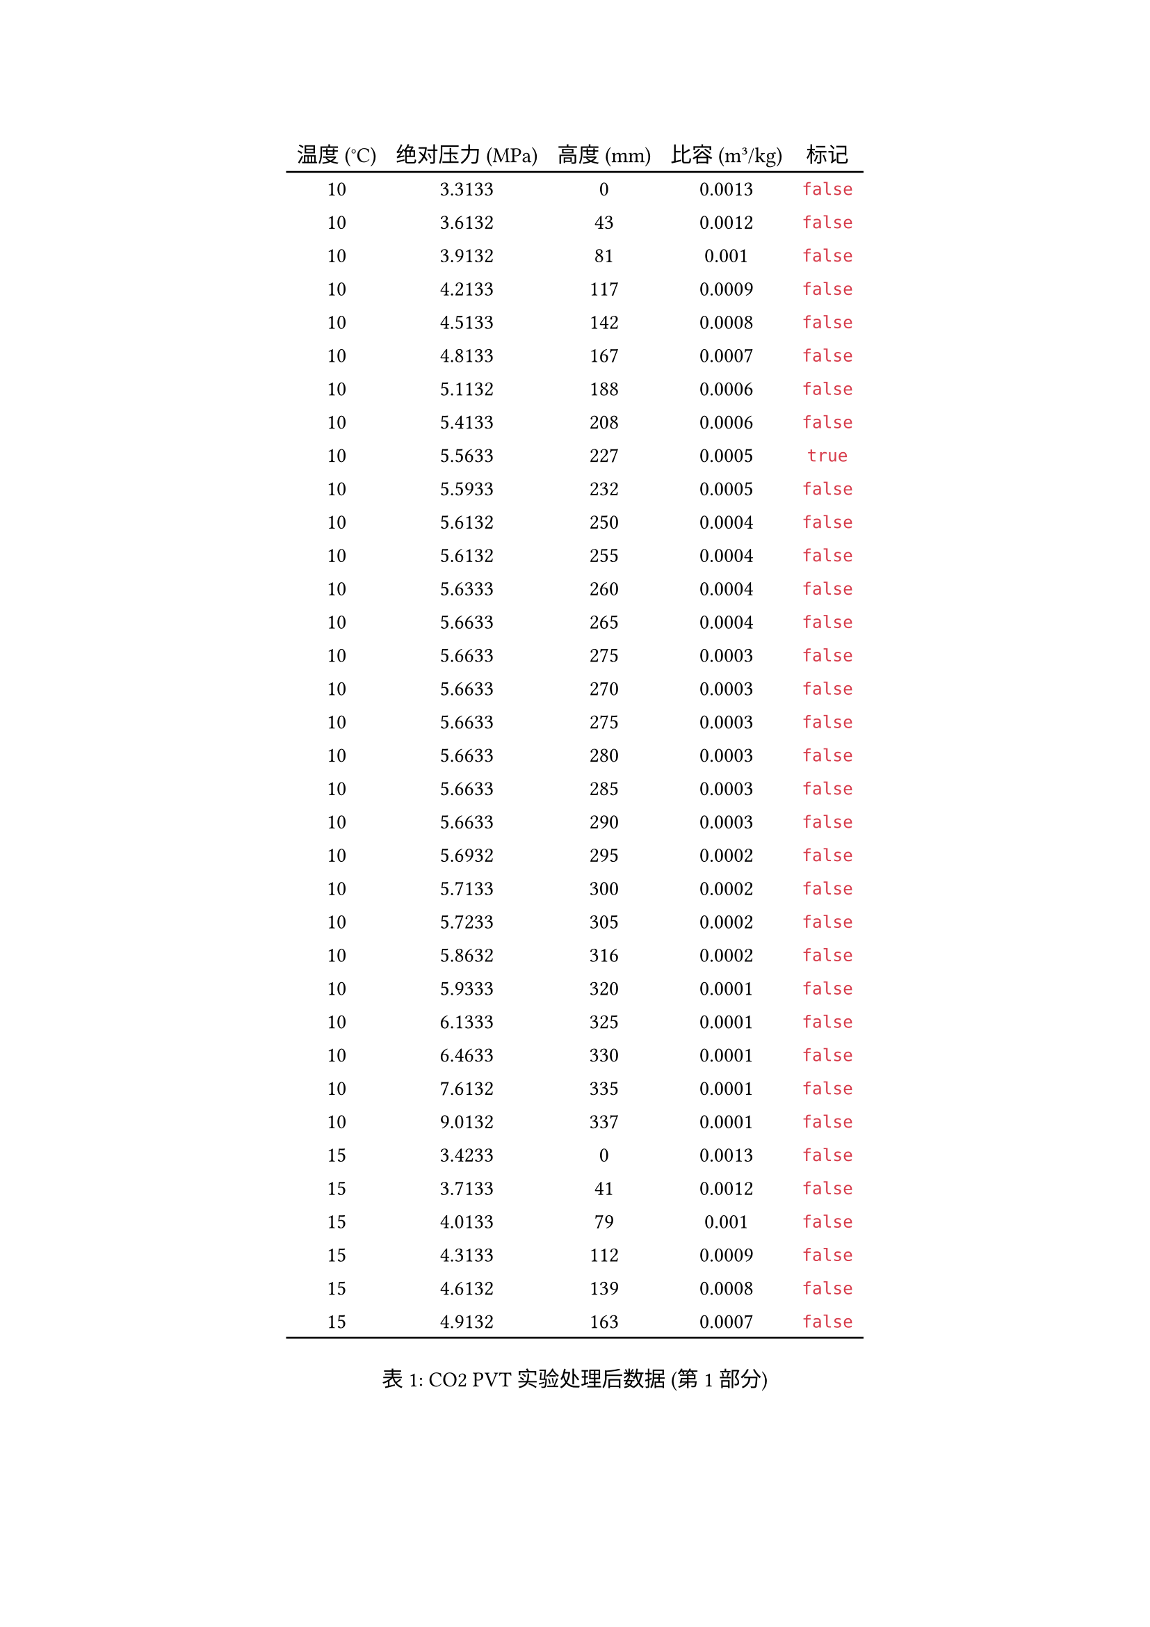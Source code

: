 #let data = (
  (10.0000, 3.3133, 0.0000, 0.0013, false),
  (10.0000, 3.6132, 43.0000, 0.0012, false),
  (10.0000, 3.9132, 81.0000, 0.0010, false),
  (10.0000, 4.2133, 117.0000, 0.0009, false),
  (10.0000, 4.5133, 142.0000, 0.0008, false),
  (10.0000, 4.8133, 167.0000, 0.0007, false),
  (10.0000, 5.1132, 188.0000, 0.0006, false),
  (10.0000, 5.4133, 208.0000, 0.0006, false),
  (10.0000, 5.5633, 227.0000, 0.0005, true),
  (10.0000, 5.5933, 232.0000, 0.0005, false),
  (10.0000, 5.6132, 250.0000, 0.0004, false),
  (10.0000, 5.6132, 255.0000, 0.0004, false),
  (10.0000, 5.6333, 260.0000, 0.0004, false),
  (10.0000, 5.6633, 265.0000, 0.0004, false),
  (10.0000, 5.6633, 275.0000, 0.0003, false),
  (10.0000, 5.6633, 270.0000, 0.0003, false),
  (10.0000, 5.6633, 275.0000, 0.0003, false),
  (10.0000, 5.6633, 280.0000, 0.0003, false),
  (10.0000, 5.6633, 285.0000, 0.0003, false),
  (10.0000, 5.6633, 290.0000, 0.0003, false),
  (10.0000, 5.6932, 295.0000, 0.0002, false),
  (10.0000, 5.7133, 300.0000, 0.0002, false),
  (10.0000, 5.7233, 305.0000, 0.0002, false),
  (10.0000, 5.8632, 316.0000, 0.0002, false),
  (10.0000, 5.9333, 320.0000, 0.0001, false),
  (10.0000, 6.1333, 325.0000, 0.0001, false),
  (10.0000, 6.4633, 330.0000, 0.0001, false),
  (10.0000, 7.6132, 335.0000, 0.0001, false),
  (10.0000, 9.0132, 337.0000, 0.0001, false),
  (15.0000, 3.4233, 0.0000, 0.0013, false),
  (15.0000, 3.7133, 41.0000, 0.0012, false),
  (15.0000, 4.0133, 79.0000, 0.0010, false),
  (15.0000, 4.3133, 112.0000, 0.0009, false),
  (15.0000, 4.6132, 139.0000, 0.0008, false),
  (15.0000, 4.9132, 163.0000, 0.0007, false),
  (15.0000, 5.2133, 185.0000, 0.0006, false),
  (15.0000, 5.5133, 204.0000, 0.0006, false),
  (15.0000, 5.8133, 222.0000, 0.0005, false),
  (15.0000, 6.1132, 241.0000, 0.0004, false),
  (15.0000, 6.1233, 245.0000, 0.0004, true),
  (15.0000, 6.1333, 250.0000, 0.0004, false),
  (15.0000, 6.1333, 255.0000, 0.0004, false),
  (15.0000, 6.1433, 260.0000, 0.0004, false),
  (15.0000, 6.1532, 265.0000, 0.0004, false),
  (15.0000, 6.1333, 270.0000, 0.0003, false),
  (15.0000, 6.1532, 275.0000, 0.0003, false),
  (15.0000, 6.1932, 280.0000, 0.0003, false),
  (15.0000, 6.2133, 285.0000, 0.0003, false),
  (15.0000, 6.2332, 290.0000, 0.0003, false),
  (15.0000, 6.2633, 295.0000, 0.0002, false),
  (15.0000, 6.3133, 300.0000, 0.0002, false),
  (15.0000, 6.3632, 305.0000, 0.0002, false),
  (15.0000, 6.4133, 310.0000, 0.0002, false),
  (15.0000, 6.4733, 315.0000, 0.0002, false),
  (15.0000, 6.5533, 320.0000, 0.0001, false),
  (15.0000, 6.7133, 325.0000, 0.0001, false),
  (15.0000, 6.9933, 330.0000, 0.0001, false),
  (15.0000, 7.9133, 335.0000, 0.0001, false),
  (15.0000, 9.0132, 336.0000, 0.0001, false),
  (20.0000, 3.4333, 0.0000, 0.0013, false),
  (20.0000, 3.7133, 34.0000, 0.0012, false),
  (20.0000, 4.0133, 74.0000, 0.0011, false),
  (20.0000, 4.3133, 105.0000, 0.0009, false),
  (20.0000, 4.6132, 132.0000, 0.0008, false),
  (20.0000, 4.9132, 156.0000, 0.0008, false),
  (20.0000, 5.2133, 177.0000, 0.0007, false),
  (20.0000, 5.5133, 196.0000, 0.0006, false),
  (20.0000, 5.8133, 213.0000, 0.0005, false),
  (20.0000, 6.1132, 228.0000, 0.0005, false),
  (20.0000, 6.4133, 242.0000, 0.0004, false),
  (20.0000, 6.7133, 261.0000, 0.0004, true),
  (20.0000, 6.7233, 265.0000, 0.0004, false),
  (20.0000, 6.7332, 271.0000, 0.0003, false),
  (20.0000, 6.7433, 275.0000, 0.0003, false),
  (20.0000, 6.7533, 280.0000, 0.0003, false),
  (20.0000, 6.7933, 285.0000, 0.0003, false),
  (20.0000, 6.8033, 290.0000, 0.0003, false),
  (20.0000, 6.8232, 295.0000, 0.0002, false),
  (20.0000, 6.8333, 300.0000, 0.0002, false),
  (20.0000, 6.8933, 305.0000, 0.0002, false),
  (20.0000, 6.9432, 310.0000, 0.0002, false),
  (20.0000, 7.0232, 315.0000, 0.0002, false),
  (20.0000, 7.1233, 320.0000, 0.0001, false),
  (20.0000, 7.2933, 325.0000, 0.0001, false),
  (20.0000, 7.5133, 330.0000, 0.0001, false),
  (20.0000, 9.0132, 335.0000, 0.0001, false),
  (25.0000, 3.5332, 0.0000, 0.0013, false),
  (25.0000, 3.8133, 38.0000, 0.0012, false),
  (25.0000, 4.1132, 74.0000, 0.0011, false),
  (25.0000, 4.4132, 105.0000, 0.0009, false),
  (25.0000, 4.7133, 131.0000, 0.0009, false),
  (25.0000, 5.0133, 153.0000, 0.0008, false),
  (25.0000, 5.3133, 175.0000, 0.0007, false),
  (25.0000, 5.6132, 192.0000, 0.0006, false),
  (25.0000, 5.9133, 207.0000, 0.0006, false),
  (25.0000, 6.2133, 222.0000, 0.0005, false),
  (25.0000, 6.5133, 237.0000, 0.0005, false),
  (25.0000, 6.8133, 249.0000, 0.0004, false),
  (25.0000, 7.1132, 261.0000, 0.0004, false),
  (25.0000, 7.4133, 278.0000, 0.0003, true),
  (25.0000, 7.4333, 285.0000, 0.0003, false),
  (25.0000, 7.4933, 294.0000, 0.0002, false),
  (25.0000, 7.5133, 297.0000, 0.0002, false),
  (25.0000, 7.5433, 304.0000, 0.0002, false),
  (25.0000, 7.6233, 310.0000, 0.0002, false),
  (25.0000, 7.7332, 315.0000, 0.0002, false),
  (25.0000, 7.8632, 320.0000, 0.0001, false),
  (25.0000, 8.0132, 325.0000, 0.0001, false),
  (25.0000, 8.3733, 330.0000, 0.0001, false),
  (25.0000, 8.8133, 332.0000, 0.0001, false),
  (25.0000, 9.0132, 333.0000, 0.0001, false),
  (31.1000, 3.6132, 0.0000, 0.0013, false),
  (31.1000, 3.9132, 40.0000, 0.0012, false),
  (31.1000, 4.2133, 74.0000, 0.0011, false),
  (31.1000, 4.5133, 103.0000, 0.0010, false),
  (31.1000, 4.8133, 127.0000, 0.0009, false),
  (31.1000, 5.1132, 150.0000, 0.0008, false),
  (31.1000, 5.4133, 170.0000, 0.0007, false),
  (31.1000, 5.7133, 187.0000, 0.0006, false),
  (31.1000, 6.0133, 202.0000, 0.0006, false),
  (31.1000, 6.3133, 212.0000, 0.0005, false),
  (31.1000, 6.6132, 229.0000, 0.0005, false),
  (31.1000, 6.9133, 240.0000, 0.0004, false),
  (31.1000, 7.2133, 252.0000, 0.0004, false),
  (31.1000, 7.5133, 263.0000, 0.0004, false),
  (31.1000, 7.8133, 273.0000, 0.0003, false),
  (31.1000, 8.1132, 286.0000, 0.0003, false),
  (31.1000, 8.4132, 302.0000, 0.0002, true),
  (31.1000, 8.4432, 310.0000, 0.0002, false),
  (31.1000, 8.5332, 315.0000, 0.0002, false),
  (31.1000, 8.6632, 320.0000, 0.0001, false),
  (31.1000, 8.8432, 325.0000, 0.0001, false),
  (31.1000, 9.0132, 327.0000, 0.0001, false),
  (35.0000, 3.6932, 0.0000, 0.0013, false),
  (35.0000, 4.0133, 40.0000, 0.0012, false),
  (35.0000, 4.3133, 80.0000, 0.0010, false),
  (35.0000, 4.6132, 108.0000, 0.0009, false),
  (35.0000, 4.9132, 130.0000, 0.0009, false),
  (35.0000, 5.2133, 153.0000, 0.0008, false),
  (35.0000, 5.5133, 172.0000, 0.0007, false),
  (35.0000, 5.8133, 188.0000, 0.0006, false),
  (35.0000, 6.1132, 202.0000, 0.0006, false),
  (35.0000, 6.4133, 215.0000, 0.0005, false),
  (35.0000, 6.7133, 228.0000, 0.0005, false),
  (35.0000, 7.0133, 239.0000, 0.0004, false),
  (35.0000, 7.3133, 249.0000, 0.0004, false),
  (35.0000, 7.6132, 259.0000, 0.0004, false),
  (35.0000, 7.9133, 270.0000, 0.0003, false),
  (35.0000, 8.2133, 279.0000, 0.0003, false),
  (35.0000, 8.5132, 288.0000, 0.0003, false),
  (35.0000, 8.8133, 299.0000, 0.0002, false),
  (35.0000, 9.0132, 307.0000, 0.0002, false),
  (40.0000, 3.7332, 0.0000, 0.0013, false),
  (40.0000, 4.0133, 38.0000, 0.0012, false),
  (40.0000, 4.3133, 72.0000, 0.0011, false),
  (40.0000, 4.6132, 99.0000, 0.0010, false),
  (40.0000, 4.9132, 121.0000, 0.0009, false),
  (40.0000, 5.2133, 144.0000, 0.0008, false),
  (40.0000, 5.5133, 162.0000, 0.0007, false),
  (40.0000, 5.8133, 179.0000, 0.0007, false),
  (40.0000, 6.1132, 194.0000, 0.0006, false),
  (40.0000, 6.4133, 207.0000, 0.0006, false),
  (40.0000, 6.7133, 221.0000, 0.0005, false),
  (40.0000, 7.0133, 231.0000, 0.0005, false),
  (40.0000, 7.3133, 242.0000, 0.0004, false),
  (40.0000, 7.6132, 251.0000, 0.0004, false),
  (40.0000, 7.9133, 260.0000, 0.0004, false),
  (40.0000, 8.2133, 268.0000, 0.0003, false),
  (40.0000, 8.5132, 277.0000, 0.0003, false),
  (40.0000, 8.8133, 284.0000, 0.0003, false),
  (40.0000, 9.0132, 289.0000, 0.0003, false),
  (50.0000, 3.8332, 0.0000, 0.0013, false),
  (50.0000, 4.1132, 33.0000, 0.0012, false),
  (50.0000, 4.4132, 61.0000, 0.0011, false),
  (50.0000, 4.7133, 93.0000, 0.0010, false),
  (50.0000, 5.0133, 116.0000, 0.0009, false),
  (50.0000, 5.3133, 138.0000, 0.0008, false),
  (50.0000, 5.6132, 156.0000, 0.0008, false),
  (50.0000, 5.9133, 173.0000, 0.0007, false),
  (50.0000, 6.2133, 188.0000, 0.0006, false),
  (50.0000, 6.5133, 200.0000, 0.0006, false),
  (50.0000, 6.8133, 213.0000, 0.0005, false),
  (50.0000, 7.1132, 223.0000, 0.0005, false),
  (50.0000, 7.4133, 233.0000, 0.0005, false),
  (50.0000, 7.7133, 241.0000, 0.0004, false),
  (50.0000, 8.0132, 250.0000, 0.0004, false),
  (50.0000, 8.3133, 258.0000, 0.0004, false),
  (50.0000, 8.6132, 264.0000, 0.0004, false),
  (50.0000, 8.9132, 270.0000, 0.0003, false),
  (50.0000, 9.0132, 273.0000, 0.0003, false),
  (60.0000, 4.0133, 0.0000, 0.0013, false),
  (60.0000, 4.3133, 41.0000, 0.0012, false),
  (60.0000, 4.6132, 70.0000, 0.0011, false),
  (60.0000, 4.9132, 92.0000, 0.0010, false),
  (60.0000, 5.2133, 118.0000, 0.0009, false),
  (60.0000, 5.5133, 139.0000, 0.0008, false),
  (60.0000, 5.8133, 149.0000, 0.0008, false),
  (60.0000, 6.1132, 169.0000, 0.0007, false),
  (60.0000, 6.4133, 183.0000, 0.0007, false),
  (60.0000, 6.7133, 191.0000, 0.0006, false),
  (60.0000, 7.0133, 207.0000, 0.0006, false),
  (60.0000, 7.3133, 212.0000, 0.0005, false),
  (60.0000, 7.6132, 221.0000, 0.0005, false),
  (60.0000, 7.9133, 234.0000, 0.0005, false),
  (60.0000, 8.2133, 242.0000, 0.0004, false),
  (60.0000, 8.5132, 249.0000, 0.0004, false),
  (60.0000, 8.8133, 255.0000, 0.0004, false),
  (60.0000, 9.0132, 259.0000, 0.0004, false),
  (70.0000, 4.1132, 0.0000, 0.0013, false),
  (70.0000, 4.4132, 37.0000, 0.0012, false),
  (70.0000, 4.7133, 60.0000, 0.0011, false),
  (70.0000, 5.0133, 91.0000, 0.0010, false),
  (70.0000, 5.3133, 108.0000, 0.0009, false),
  (70.0000, 5.6132, 127.0000, 0.0009, false),
  (70.0000, 5.9133, 148.0000, 0.0008, false),
  (70.0000, 6.2133, 163.0000, 0.0007, false),
  (70.0000, 6.5133, 176.0000, 0.0007, false),
  (70.0000, 6.8133, 188.0000, 0.0006, false),
  (70.0000, 7.1132, 200.0000, 0.0006, false),
  (70.0000, 7.4133, 209.0000, 0.0006, false),
  (70.0000, 7.7133, 218.0000, 0.0005, false),
  (70.0000, 8.0132, 227.0000, 0.0005, false),
  (70.0000, 8.3133, 234.0000, 0.0005, false),
  (70.0000, 8.6132, 241.0000, 0.0004, false),
  (70.0000, 8.9132, 247.0000, 0.0004, false),
  (70.0000, 9.0132, 249.0000, 0.0004, false)
)

#let table-headers = (
  [温度 (°C)], [绝对压力 (MPa)], [高度 (mm)], [比容 (m³/kg)], [标记]
)

#let table-part(part-data, is-last, is-first) = {
  table(
    columns: 5,
    inset: 5pt,
    align: center + horizon,
    stroke: none,
    table.header(
      ..table-headers
    ),
    table.hline(),
    ..part-data.map(row => {
      (..row.map(cell => {
        if cell == none { [-] } else { [#cell] }
      }))
    }).flatten(),
    table.hline(),
    if not is-last and not is-first {
      table.cell(colspan: 5, align: center)[续下页]
    }
  )
}

#let chunks = data.chunks(35)
#for (index, chunk) in chunks.enumerate() {
  figure(
    caption: [CO2 PVT实验处理后数据 (第 #(index + 1) 部分)],
    supplement: "表",
    table-part(chunk, index == chunks.len() - 1, index == 0)
  )
  if index == 0 {
    pagebreak(weak: true)
  } else {
    pagebreak()
  }
}

